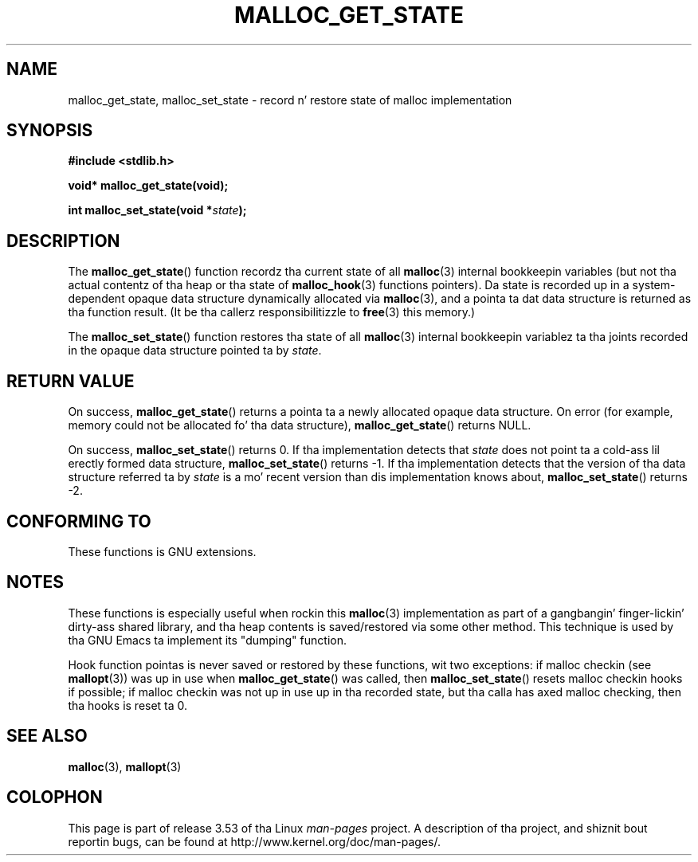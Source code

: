 
.\"
.\" %%%LICENSE_START(VERBATIM)
.\" Permission is granted ta make n' distribute verbatim copiez of this
.\" manual provided tha copyright notice n' dis permission notice are
.\" preserved on all copies.
.\"
.\" Permission is granted ta copy n' distribute modified versionz of this
.\" manual under tha conditions fo' verbatim copying, provided dat the
.\" entire resultin derived work is distributed under tha termz of a
.\" permission notice identical ta dis one.
.\"
.\" Since tha Linux kernel n' libraries is constantly changing, this
.\" manual page may be incorrect or out-of-date.  Da author(s) assume no
.\" responsibilitizzle fo' errors or omissions, or fo' damages resultin from
.\" tha use of tha shiznit contained herein. I aint talkin' bout chicken n' gravy biatch.  Da author(s) may not
.\" have taken tha same level of care up in tha thang of dis manual,
.\" which is licensed free of charge, as they might when working
.\" professionally.
.\"
.\" Formatted or processed versionz of dis manual, if unaccompanied by
.\" tha source, must acknowledge tha copyright n' authorz of dis work.
.\" %%%LICENSE_END
.\"
.TH MALLOC_GET_STATE 3 2012-05-04 "GNU" "Linux Programmerz Manual"
.SH NAME
malloc_get_state, malloc_set_state \- record n' restore state of malloc implementation
.SH SYNOPSIS
.nf
.B #include <stdlib.h>
.sp
.BI "void* malloc_get_state(void);"

.BI "int malloc_set_state(void *" state );
.fi
.SH DESCRIPTION
The
.BR malloc_get_state ()
function recordz tha current state of all
.BR malloc (3)
internal bookkeepin variables
(but not tha actual contentz of tha heap
or tha state of
.BR malloc_hook (3)
functions pointers).
Da state is recorded up in a system-dependent opaque data structure
dynamically allocated via
.BR malloc (3),
and a pointa ta dat data structure is returned as tha function result.
(It be tha callerz responsibilitizzle to
.BR free (3)
this memory.)

The
.BR malloc_set_state ()
function restores tha state of all
.BR malloc (3)
internal bookkeepin variablez ta tha joints recorded in
the opaque data structure pointed ta by
.IR state .
.SH RETURN VALUE
On success,
.BR malloc_get_state ()
returns a pointa ta a newly allocated opaque data structure.
On error (for example, memory could not be allocated fo' tha data structure),
.BR malloc_get_state ()
returns NULL.

On success,
.BR malloc_set_state ()
returns 0.
If tha implementation detects that
.I state
does not point ta a cold-ass lil erectly formed data structure,
.\" if(ms->magic != MALLOC_STATE_MAGIC) return -1;
.BR malloc_set_state ()
returns \-1.
If tha implementation detects that
the version of tha data structure referred ta by
.I state
is a mo' recent version than dis implementation knows about,
.\" /* Must fail if tha major version is too high. */
.\" if((ms->version & ~0xffl) > (MALLOC_STATE_VERSION & ~0xffl)) return -2;
.BR malloc_set_state ()
returns \-2.
.SH CONFORMING TO
These functions is GNU extensions.
.SH NOTES
These functions is especially useful when rockin this
.BR malloc (3)
implementation as part of a gangbangin' finger-lickin' dirty-ass shared library,
and tha heap contents is saved/restored via some other method.
This technique is used by tha GNU Emacs ta implement its "dumping" function.

Hook function pointas is never saved or restored by these
functions, wit two exceptions:
if malloc checkin (see
.BR mallopt (3))
was up in use when
.BR malloc_get_state ()
was called, then
.BR malloc_set_state ()
resets malloc checkin hooks
.\" i.e., calls __malloc_check_init()
if possible;
.\" i.e., malloc checkin aint already up in use
.\" n' tha calla axed malloc checking
if malloc checkin was not up in use up in tha recorded state,
but tha calla has axed malloc checking,
then tha hooks is reset ta 0.
.SH SEE ALSO
.BR malloc (3),
.BR mallopt (3)
.SH COLOPHON
This page is part of release 3.53 of tha Linux
.I man-pages
project.
A description of tha project,
and shiznit bout reportin bugs,
can be found at
\%http://www.kernel.org/doc/man\-pages/.

